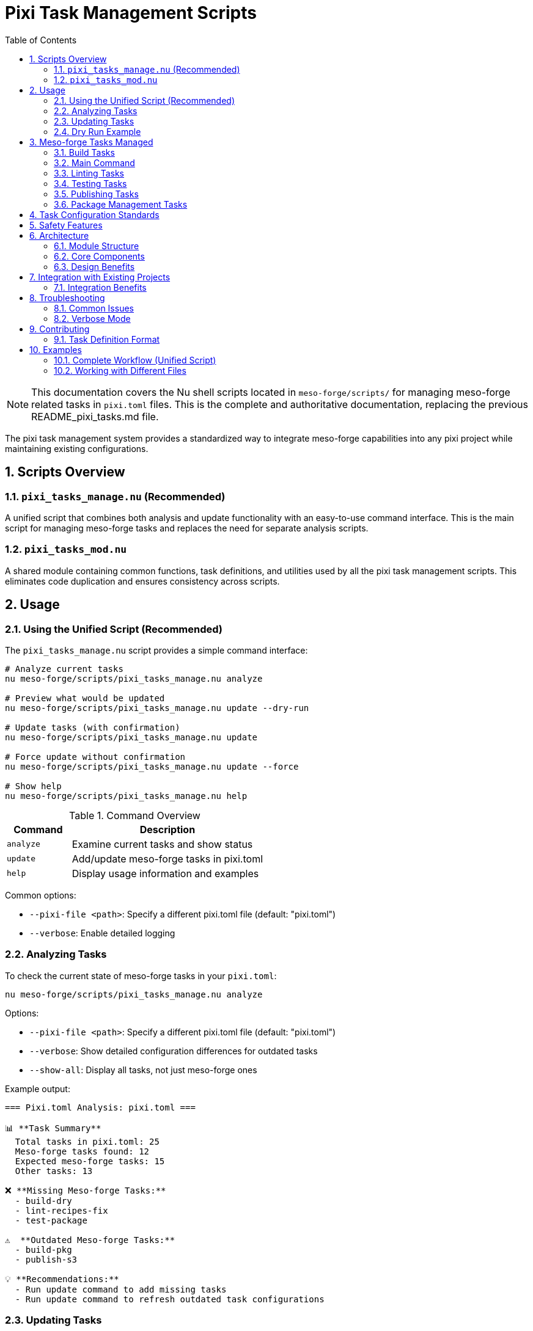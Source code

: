 = Pixi Task Management Scripts
:toc: left
:toclevels: 3
:sectnums:
:source-highlighter: rouge
:icons: font

[NOTE]
====
This documentation covers the Nu shell scripts located in `meso-forge/scripts/` for managing meso-forge related tasks in `pixi.toml` files. This is the complete and authoritative documentation, replacing the previous README_pixi_tasks.md file.
====

The pixi task management system provides a standardized way to integrate meso-forge capabilities into any pixi project while maintaining existing configurations.

== Scripts Overview

=== `pixi_tasks_manage.nu` (Recommended)

A unified script that combines both analysis and update functionality with an easy-to-use command interface. This is the main script for managing meso-forge tasks and replaces the need for separate analysis scripts.

=== `pixi_tasks_mod.nu`

A shared module containing common functions, task definitions, and utilities used by all the pixi task management scripts. This eliminates code duplication and ensures consistency across scripts.

== Usage

=== Using the Unified Script (Recommended)

The `pixi_tasks_manage.nu` script provides a simple command interface:

[source,bash]
----
# Analyze current tasks
nu meso-forge/scripts/pixi_tasks_manage.nu analyze

# Preview what would be updated
nu meso-forge/scripts/pixi_tasks_manage.nu update --dry-run

# Update tasks (with confirmation)
nu meso-forge/scripts/pixi_tasks_manage.nu update

# Force update without confirmation
nu meso-forge/scripts/pixi_tasks_manage.nu update --force

# Show help
nu meso-forge/scripts/pixi_tasks_manage.nu help
----

.Command Overview
[cols="1,3"]
|===
|Command |Description

|`analyze`
|Examine current tasks and show status

|`update`
|Add/update meso-forge tasks in pixi.toml

|`help`
|Display usage information and examples
|===

Common options:

* `--pixi-file <path>`: Specify a different pixi.toml file (default: "pixi.toml")
* `--verbose`: Enable detailed logging

=== Analyzing Tasks

To check the current state of meso-forge tasks in your `pixi.toml`:

[source,bash]
----
nu meso-forge/scripts/pixi_tasks_manage.nu analyze
----

Options:

* `--pixi-file <path>`: Specify a different pixi.toml file (default: "pixi.toml")
* `--verbose`: Show detailed configuration differences for outdated tasks
* `--show-all`: Display all tasks, not just meso-forge ones

Example output:

----
=== Pixi.toml Analysis: pixi.toml ===

📊 **Task Summary**
  Total tasks in pixi.toml: 25
  Meso-forge tasks found: 12
  Expected meso-forge tasks: 15
  Other tasks: 13

❌ **Missing Meso-forge Tasks:**
  - build-dry
  - lint-recipes-fix
  - test-package

⚠️  **Outdated Meso-forge Tasks:**
  - build-pkg
  - publish-s3

💡 **Recommendations:**
  - Run update command to add missing tasks
  - Run update command to refresh outdated task configurations
----

=== Updating Tasks

To update your `pixi.toml` with the latest meso-forge task definitions using the unified script:

[source,bash]
----
nu meso-forge/scripts/pixi_tasks_manage.nu update
----

The update process will:

1. Create a timestamped backup of your original file
2. Add any missing meso-forge tasks
3. Update any existing meso-forge tasks with the current standard configuration
4. Preserve all non-meso-forge tasks and other sections of the file

Options for the update command:

* `--pixi-file <path>`: Specify a different pixi.toml file (default: "pixi.toml")
* `--dry-run`: Show what changes would be made without actually modifying the file
* `--verbose`: Enable detailed logging
* `--force`: Skip confirmation prompt

=== Dry Run Example

To see what changes would be made without modifying your file:

[source,bash]
----
nu meso-forge/scripts/pixi_tasks_manage.nu update --dry-run
----

== Meso-forge Tasks Managed

The scripts manage the following task categories:

=== Build Tasks

* `build-all`: Build all packages for current platform
* `build-noarch`: Build architecture-independent packages
* `build-platform`: Build platform-specific packages
* `build-all-platforms`: Build for all supported platforms
* `build-for-platform`: Build for a specific platform (parameterized)
* `build-pkg`: Build a specific package (parameterized)
* `build-dry`: Dry run build of a specific package (parameterized)

=== Main Command

* `meso-forge`: Main meso-forge wrapper command

=== Linting Tasks

* `lint-recipes`: Lint all recipe files
* `lint-recipes-fix`: Lint and automatically fix recipe files

=== Testing Tasks

* `test-packages`: Test all built packages
* `test-platform`: Test packages for specific platform
* `test-package`: Test a specific package

=== Publishing Tasks

* `publish-pd`: Publish to prefix.dev channel
* `publish-s3`: Publish to S3-compatible storage
* `publish-local`: Publish to local S3-compatible storage

=== Package Management Tasks

* `retract-pd`: Retract packages from prefix.dev channel

== Task Configuration Standards

Each meso-forge task follows these standards:

1. **Command Structure**: Uses Nu shell scripts from `meso-forge/scripts/`
2. **Working Directory**: Always set to `"."` (project root)
3. **Parameterization**: Common parameters like package names, platforms, and channels are exposed as task arguments
4. **Consistent Naming**: Follows kebab-case naming convention
5. **Script Path**: All scripts reference `meso-forge/scripts/` directory

== Safety Features

* **Automatic Backups**: Original files are backed up before modification
* **Dry Run Mode**: Preview changes before applying them
* **TOML Validation**: Ensures valid TOML syntax after modifications
* **Error Handling**: Graceful error handling with descriptive messages
* **Modular Design**: Shared functionality in `pixi_tasks_mod.nu` ensures consistency

== Architecture

The pixi task management system uses a modular architecture designed for maintainability and consistency.

=== Module Structure

[plantuml, align="center"]
----
@startuml
!define RECTANGLE class

RECTANGLE "pixi_tasks_mod.nu" as mod {
  + get_meso_forge_tasks()
  + is_meso_forge_task()
  + load_pixi_file()
  + analyze_task_status()
  + format_task_summary()
  + create_updated_tasks()
}

RECTANGLE "pixi_tasks_manage.nu" as manage {
  - analyze_tasks()
  - update_tasks()
  - show_help()
}

manage --> mod : imports
@enduml
----

=== Core Components

.`pixi_tasks_mod.nu` - Shared Module
[cols="2,3"]
|===
|Function Category |Exported Functions

|Task Definitions
|`get_meso_forge_tasks()`, `get_meso_forge_task_names()`

|Task Classification
|`is_meso_forge_task()`

|File Operations
|`load_pixi_file()`, `generate_backup_filename()`

|Analysis
|`analyze_task_status()`, `get_current_tasks()`

|Updates
|`create_updated_tasks()`, `validate_task_config()`

|Display
|`format_task_summary()`, `format_recommendations()`
|===

=== Design Benefits

* **Single Source of Truth**: Task definitions maintained in one place
* **Consistent Behavior**: All scripts use identical logic and validation
* **Easy Maintenance**: Updates to tasks automatically apply everywhere
* **Reduced Duplication**: 34% code reduction achieved through modularization
* **Better Testing**: Shared functionality tested once

== Integration with Existing Projects

These scripts are designed to work with any pixi project that wants to integrate meso-forge capabilities:

1. **Analyze your current setup**: `nu meso-forge/scripts/pixi_tasks_manage.nu analyze`
2. **Review what changes would be made**: `nu meso-forge/scripts/pixi_tasks_manage.nu update --dry-run`
3. **Apply the updates**: `nu meso-forge/scripts/pixi_tasks_manage.nu update`

The scripts will preserve all your existing tasks and configuration while adding or updating only the meso-forge-related tasks.

=== Integration Benefits

* **Non-intrusive**: Existing tasks and configurations are preserved
* **Selective updates**: Only meso-forge tasks are modified
* **Safe operations**: Automatic backups protect original files
* **Flexible deployment**: Can be applied to any pixi project structure

== Troubleshooting

=== Common Issues

1. **TOML Parse Errors**: Ensure your `pixi.toml` file has valid TOML syntax before running the scripts
2. **File Permissions**: Make sure you have write permissions to the `pixi.toml` file
3. **Script Paths**: Ensure the `meso-forge/scripts/` directory exists and contains the required Nu scripts

=== Verbose Mode

Use `--verbose` flag with any script to get detailed logging of what's happening:

[source,bash]
----
# Verbose analysis
nu meso-forge/scripts/pixi_tasks_manage.nu analyze --verbose

# Verbose update
nu meso-forge/scripts/pixi_tasks_manage.nu update --verbose

# Verbose update
nu meso-forge/scripts/pixi_tasks_manage.nu update --verbose
----

This will show:

* Which tasks are being added vs updated
* Backup file locations
* Detailed progress information
* Configuration differences for outdated tasks

== Contributing

When adding new meso-forge tasks:

1. Add the task definition to `pixi_tasks_mod.nu` in the `get_meso_forge_tasks` function
2. Update the task pattern list in the `is_meso_forge_task` function if needed
3. Follow the established naming and configuration patterns
4. Update the task list in this documentation
5. Test with all scripts to ensure consistency

The modular design means you only need to update the task definition in one place (`pixi_tasks_mod.nu`), and all scripts will automatically use the new definition.

=== Task Definition Format

When adding new tasks to `pixi_tasks_mod.nu`, follow this structure:

[source,nu]
----
{
    name: "task-name"
    config: {
        cmd: ["nu", "meso-forge/scripts/script_name.nu"]
        cwd: "."
        # Optional: Add arguments for parameterized tasks
        args: [
            {arg: "parameter_name", default: "default_value"}
        ]
    }
}
----

== Examples

=== Complete Workflow (Unified Script)

[source,bash]
----
# 1. Check current state
nu meso-forge/scripts/pixi_tasks_manage.nu analyze

# 2. See what would change
nu meso-forge/scripts/pixi_tasks_manage.nu update --dry-run

# 3. Apply updates with confirmation
nu meso-forge/scripts/pixi_tasks_manage.nu update

# 4. Verify changes
nu meso-forge/scripts/pixi_tasks_manage.nu analyze
----

.Expected Output Flow
[cols="1,3"]
|===
|Step |Sample Output

|Analyze
|Shows missing: `build-dry`, `lint-recipes-fix` +
Shows outdated: `build-pkg`, `publish-s3`

|Dry Run
|Displays complete TOML with all changes

|Update
|Creates backup, applies changes, reports success

|Verify
|Shows "All meso-forge tasks are up to date! 🎉"
|===

=== Working with Different Files

[source,bash]
----
# Analyze different pixi.toml file
nu meso-forge/scripts/pixi_tasks_manage.nu analyze --pixi-file ../other-project/pixi.toml

# Update different pixi.toml file
nu meso-forge/scripts/pixi_tasks_manage.nu update --pixi-file ../other-project/pixi.toml
----
